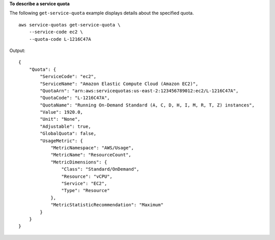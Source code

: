 **To describe a service quota**

The following ``get-service-quota`` example displays details about the specified quota. ::

    aws service-quotas get-service-quota \
        --service-code ec2 \
        --quota-code L-1216C47A

Output::

    {
        "Quota": {
            "ServiceCode": "ec2",
            "ServiceName": "Amazon Elastic Compute Cloud (Amazon EC2)",
            "QuotaArn": "arn:aws:servicequotas:us-east-2:123456789012:ec2/L-1216C47A",
            "QuotaCode": "L-1216C47A",
            "QuotaName": "Running On-Demand Standard (A, C, D, H, I, M, R, T, Z) instances",
            "Value": 1920.0,
            "Unit": "None",
            "Adjustable": true,
            "GlobalQuota": false,
            "UsageMetric": {
                "MetricNamespace": "AWS/Usage",
                "MetricName": "ResourceCount",
                "MetricDimensions": {
                    "Class": "Standard/OnDemand",
                    "Resource": "vCPU",
                    "Service": "EC2",
                    "Type": "Resource"
                },
                "MetricStatisticRecommendation": "Maximum"
            }
        }
    }
